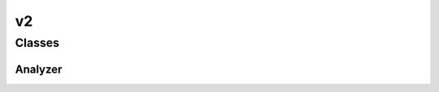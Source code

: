 
v2 
================================================================================================


Classes
--------------------------------
Analyzer
~~~~~~~~~~~~~~~~~~~~~~~~~~~~~~~~~~~~~~~~~~~~~~~~~~~~~~~~~~~~~~~~~~~~~~~~~~~~~~~~~~~~~~~~~~~~~~~~
.. doxygenclass:: ioh::logger::analyzer::v2::Analyzer

